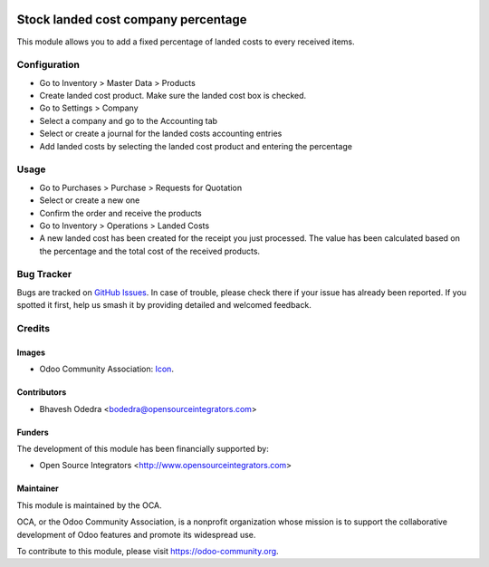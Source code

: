 .. image:: https://img.shields.io/badge/licence-AGPL--3-blue.svg
   :target: http://www.gnu.org/licenses/agpl-3.0-standalone.html
   :alt: License: AGPL-3

====================================
Stock landed cost company percentage
====================================

This module allows you to add a fixed percentage of landed costs to every
received items.

Configuration
=============

* Go to Inventory > Master Data > Products
* Create landed cost product. Make sure the landed cost box is checked.
* Go to Settings > Company
* Select a company and go to the Accounting tab
* Select or create a journal for the landed costs accounting entries
* Add landed costs by selecting the landed cost product and entering the
  percentage

Usage
=====

* Go to Purchases > Purchase > Requests for Quotation
* Select or create a new one
* Confirm the order and receive the products
* Go to Inventory > Operations > Landed Costs
* A new landed cost has been created for the receipt you just processed.
  The value has been calculated based on the percentage and the total cost of
  the received products.

Bug Tracker
===========

Bugs are tracked on `GitHub Issues
<https://github.com/OCA/purchase-workflow/issues>`_. In case of trouble, please
check there if your issue has already been reported. If you spotted it first,
help us smash it by providing detailed and welcomed feedback.

Credits
=======

Images
------

* Odoo Community Association: `Icon <https://github.com/OCA/maintainer-tools/blob/master/template/module/static/description/icon.svg>`_.

Contributors
------------

* Bhavesh Odedra <bodedra@opensourceintegrators.com>

Funders
-------

The development of this module has been financially supported by:

* Open Source Integrators <http://www.opensourceintegrators.com>

Maintainer
----------

.. image:: https://odoo-community.org/logo.png
   :alt: Odoo Community Association
   :target: https://odoo-community.org

This module is maintained by the OCA.

OCA, or the Odoo Community Association, is a nonprofit organization whose
mission is to support the collaborative development of Odoo features and
promote its widespread use.

To contribute to this module, please visit https://odoo-community.org.


